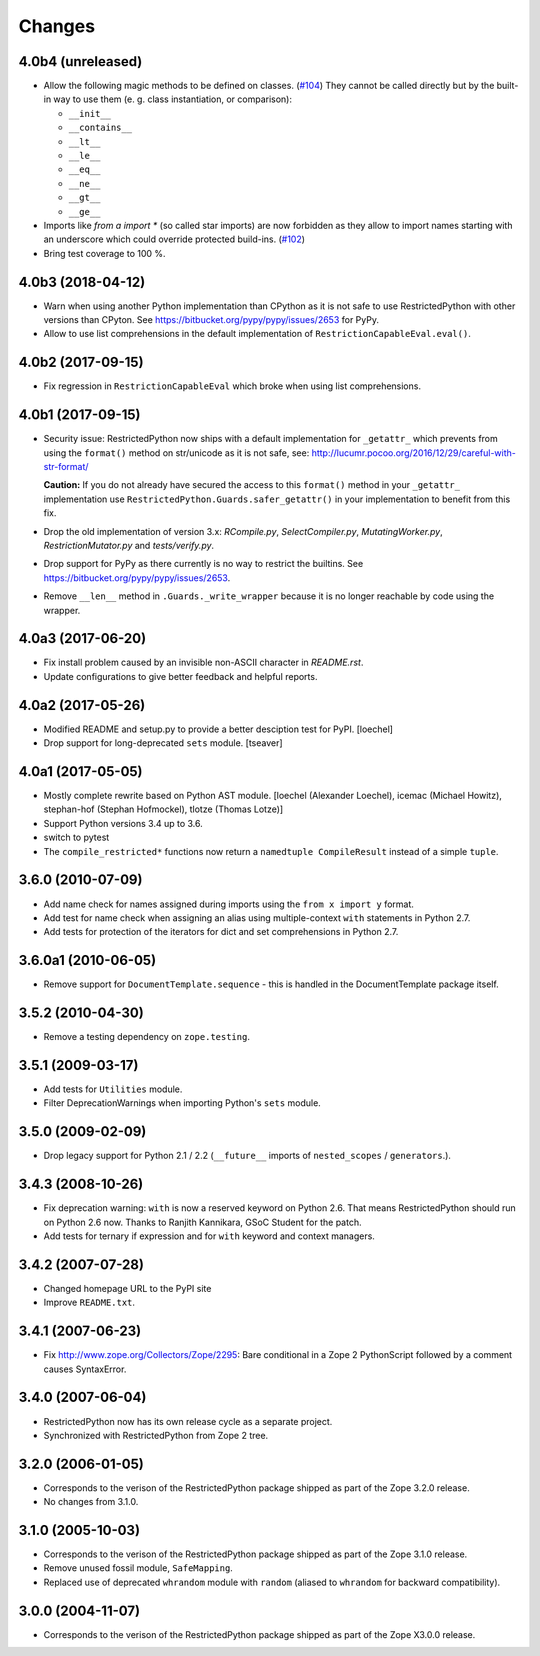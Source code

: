 Changes
=======

4.0b4 (unreleased)
------------------

- Allow the following magic methods to be defined on classes.
  (`#104 <https://github.com/zopefoundation/RestrictedPython/issues/104>`_)
  They cannot be called directly but by the built-in way to use them (e. g.
  class instantiation, or comparison):

  + ``__init__``
  + ``__contains__``
  + ``__lt__``
  + ``__le__``
  + ``__eq__``
  + ``__ne__``
  + ``__gt__``
  + ``__ge__``

- Imports like `from a import *` (so called star imports) are now forbidden as
  they allow to import names starting with an underscore which could override
  protected build-ins.
  (`#102 <https://github.com/zopefoundation/RestrictedPython/issues/102>`_)

- Bring test coverage to 100 %.


4.0b3 (2018-04-12)
------------------

- Warn when using another Python implementation than CPython as it is not safe to use RestrictedPython with other versions than CPyton.
  See https://bitbucket.org/pypy/pypy/issues/2653 for PyPy.

- Allow to use list comprehensions in the default implementation of
  ``RestrictionCapableEval.eval()``.

4.0b2 (2017-09-15)
------------------

- Fix regression in ``RestrictionCapableEval`` which broke when using list comprehensions.

4.0b1 (2017-09-15)
------------------

- Security issue: RestrictedPython now ships with a default implementation for
  ``_getattr_`` which prevents from using the ``format()`` method on
  str/unicode as it is not safe, see:
  http://lucumr.pocoo.org/2016/12/29/careful-with-str-format/

  **Caution:** If you do not already have secured the access to this
  ``format()`` method in your ``_getattr_`` implementation use
  ``RestrictedPython.Guards.safer_getattr()`` in your implementation to
  benefit from this fix.

- Drop the old implementation of version 3.x: `RCompile.py`,
  `SelectCompiler.py`, `MutatingWorker.py`, `RestrictionMutator.py` and
  `tests/verify.py`.

- Drop support for PyPy as there currently is no way to restrict the builtins.
  See https://bitbucket.org/pypy/pypy/issues/2653.

- Remove ``__len__`` method in ``.Guards._write_wrapper`` because it is no
  longer reachable by code using the wrapper.

4.0a3 (2017-06-20)
------------------

- Fix install problem caused by an invisible non-ASCII character in
  `README.rst`.

- Update configurations to give better feedback and helpful reports.

4.0a2 (2017-05-26)
------------------

- Modified README and setup.py to provide a better desciption test for PyPI.
  [loechel]

- Drop support for long-deprecated ``sets`` module.
  [tseaver]

4.0a1 (2017-05-05)
------------------

- Mostly complete rewrite based on Python AST module.
  [loechel (Alexander Loechel), icemac (Michael Howitz), stephan-hof (Stephan Hofmockel), tlotze (Thomas Lotze)]

- Support Python versions 3.4 up to 3.6.

- switch to pytest

- The ``compile_restricted*`` functions now return a
  ``namedtuple CompileResult`` instead of a simple ``tuple``.

3.6.0 (2010-07-09)
------------------

- Add name check for names assigned during imports using the
  ``from x import y`` format.

- Add test for name check when assigning an alias using multiple-context
  ``with`` statements in Python 2.7.

- Add tests for protection of the iterators for dict and set comprehensions
  in Python 2.7.

3.6.0a1 (2010-06-05)
--------------------

- Remove support for ``DocumentTemplate.sequence`` - this is handled in the
  DocumentTemplate package itself.

3.5.2 (2010-04-30)
------------------

- Remove a testing dependency on ``zope.testing``.

3.5.1 (2009-03-17)
------------------

- Add tests for ``Utilities`` module.

- Filter DeprecationWarnings when importing Python's ``sets`` module.

3.5.0 (2009-02-09)
------------------

- Drop legacy support for Python 2.1 / 2.2 (``__future__`` imports
  of ``nested_scopes`` / ``generators``.).

3.4.3 (2008-10-26)
------------------

- Fix deprecation warning: ``with`` is now a reserved keyword on
  Python 2.6. That means RestrictedPython should run on Python 2.6
  now. Thanks to Ranjith Kannikara, GSoC Student for the patch.

- Add tests for ternary if expression and for ``with`` keyword and
  context managers.

3.4.2 (2007-07-28)
------------------

- Changed homepage URL to the PyPI site

- Improve ``README.txt``.

3.4.1 (2007-06-23)
------------------

- Fix http://www.zope.org/Collectors/Zope/2295: Bare conditional in
  a Zope 2 PythonScript followed by a comment causes SyntaxError.

3.4.0 (2007-06-04)
------------------

- RestrictedPython now has its own release cycle as a separate project.

- Synchronized with RestrictedPython from Zope 2 tree.

3.2.0 (2006-01-05)
------------------

- Corresponds to the verison of the RestrictedPython package shipped
  as part of the Zope 3.2.0 release.

- No changes from 3.1.0.

3.1.0 (2005-10-03)
------------------

- Corresponds to the verison of the RestrictedPython package shipped
  as part of the Zope 3.1.0 release.

- Remove unused fossil module, ``SafeMapping``.

- Replaced use of deprecated ``whrandom`` module with ``random`` (aliased
  to ``whrandom`` for backward compatibility).

3.0.0 (2004-11-07)
------------------

- Corresponds to the verison of the RestrictedPython package shipped
  as part of the Zope X3.0.0 release.

